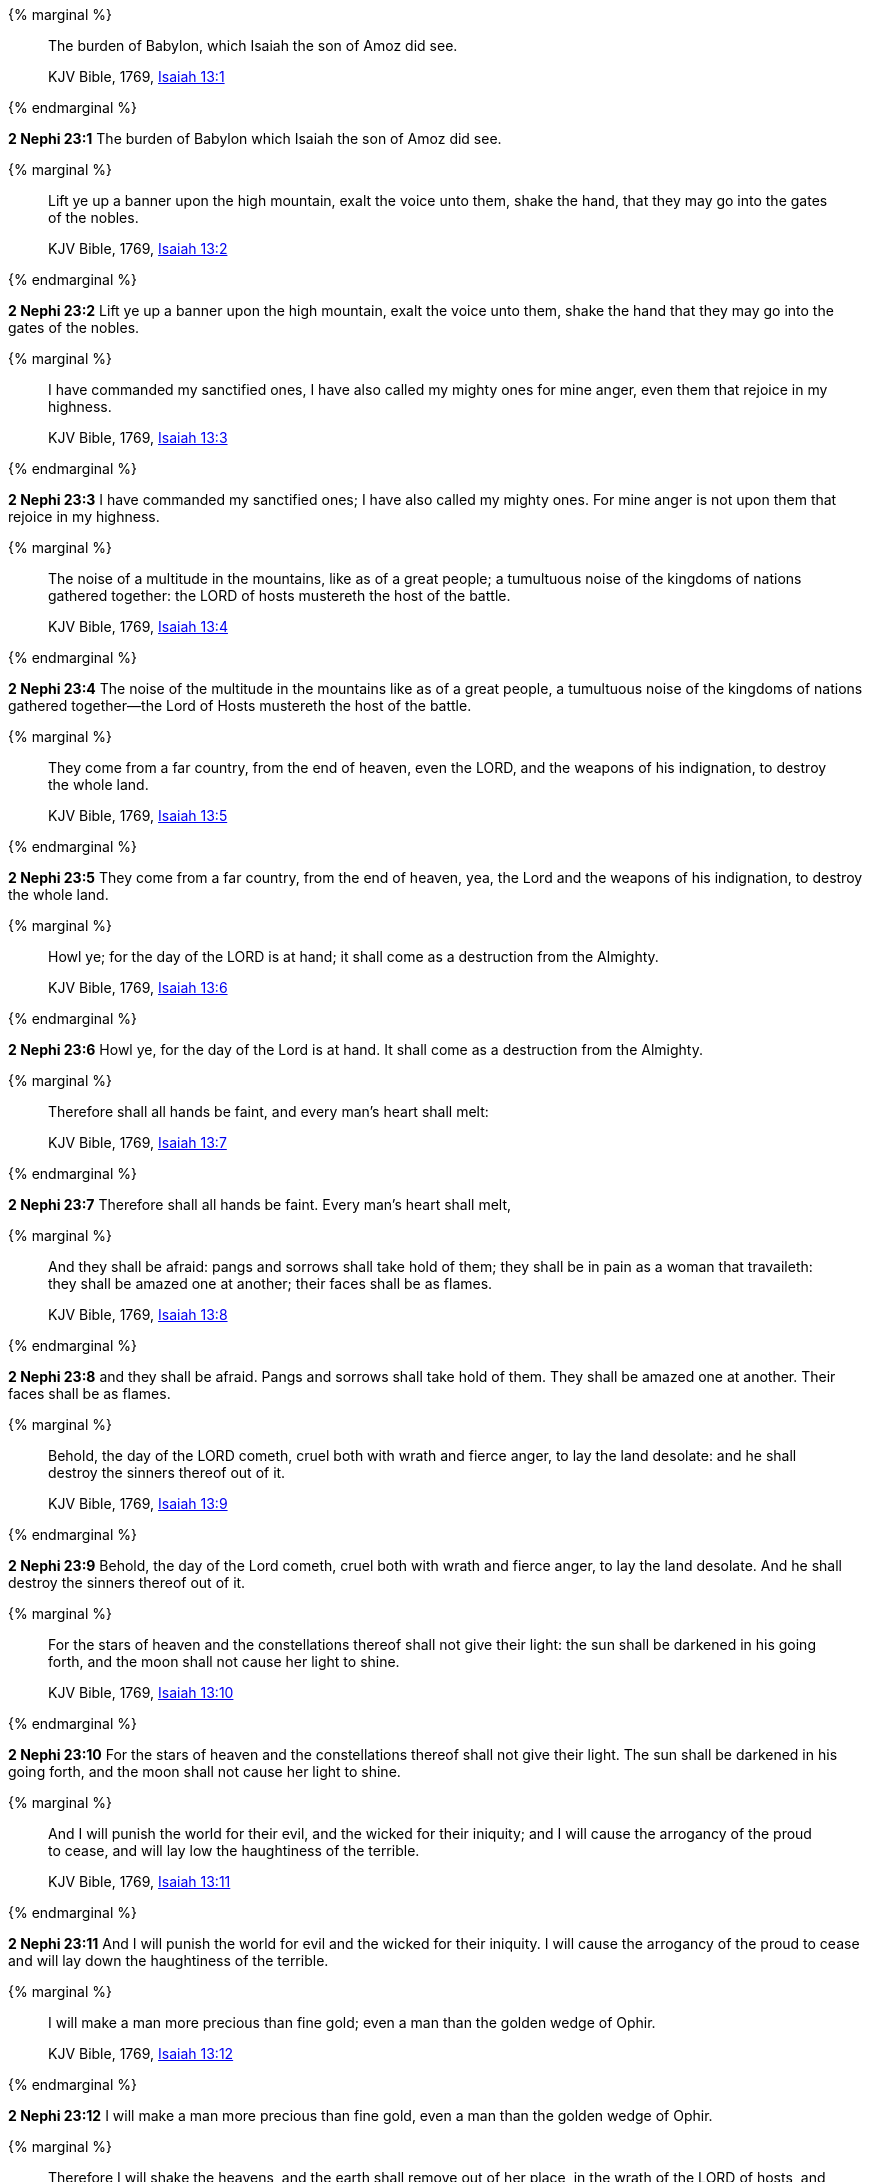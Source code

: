 {% marginal %}
____
The burden of Babylon, which Isaiah the son of Amoz did see.

KJV Bible, 1769, http://www.kingjamesbibleonline.org/Isaiah-Chapter-13/[Isaiah 13:1]
____
{% endmarginal %}


*2 Nephi 23:1* [highlight]#The burden of Babylon which Isaiah the son of Amoz did see.#

{% marginal %}
____
Lift ye up a banner upon the high mountain, exalt the voice unto them, shake the hand, that they may go into the gates of the nobles.

KJV Bible, 1769, http://www.kingjamesbibleonline.org/Isaiah-Chapter-13/[Isaiah 13:2]
____
{% endmarginal %}


*2 Nephi 23:2* [highlight]#Lift ye up a banner upon the high mountain, exalt the voice unto them, shake the hand that they may go into the gates of the nobles.#

{% marginal %}
____
I have commanded my sanctified ones, I have also called my mighty ones for mine anger, even them that rejoice in my highness.

KJV Bible, 1769, http://www.kingjamesbibleonline.org/Isaiah-Chapter-13/[Isaiah 13:3]
____
{% endmarginal %}


*2 Nephi 23:3* [highlight]#I have commanded my sanctified ones; I have also called my mighty ones. For mine anger is not upon them that rejoice in my highness.#

{% marginal %}
____
The noise of a multitude in the mountains, like as of a great people; a tumultuous noise of the kingdoms of nations gathered together: the LORD of hosts mustereth the host of the battle.

KJV Bible, 1769, http://www.kingjamesbibleonline.org/Isaiah-Chapter-13/[Isaiah 13:4]
____
{% endmarginal %}


*2 Nephi 23:4* [highlight]#The noise of the multitude in the mountains like as of a great people, a tumultuous noise of the kingdoms of nations gathered together--the Lord of Hosts mustereth the host of the battle.#

{% marginal %}
____
They come from a far country, from the end of heaven, even the LORD, and the weapons of his indignation, to destroy the whole land.

KJV Bible, 1769, http://www.kingjamesbibleonline.org/Isaiah-Chapter-13/[Isaiah 13:5]
____
{% endmarginal %}


*2 Nephi 23:5* [highlight]#They come from a far country, from the end of heaven, yea, the Lord and the weapons of his indignation, to destroy the whole land.#

{% marginal %}
____
Howl ye; for the day of the LORD is at hand; it shall come as a destruction from the Almighty.

KJV Bible, 1769, http://www.kingjamesbibleonline.org/Isaiah-Chapter-13/[Isaiah 13:6]
____
{% endmarginal %}


*2 Nephi 23:6* [highlight]#Howl ye, for the day of the Lord is at hand. It shall come as a destruction from the Almighty.#

{% marginal %}
____
Therefore shall all hands be faint, and every man's heart shall melt:

KJV Bible, 1769, http://www.kingjamesbibleonline.org/Isaiah-Chapter-13/[Isaiah 13:7]
____
{% endmarginal %}


*2 Nephi 23:7* [highlight]#Therefore shall all hands be faint. Every man's heart shall melt,#

{% marginal %}
____
And they shall be afraid: pangs and sorrows shall take hold of them; they shall be in pain as a woman that travaileth: they shall be amazed one at another; their faces shall be as flames.

KJV Bible, 1769, http://www.kingjamesbibleonline.org/Isaiah-Chapter-13/[Isaiah 13:8]
____
{% endmarginal %}


*2 Nephi 23:8* [highlight]#and they shall be afraid. Pangs and sorrows shall take hold of them. They shall be amazed one at another. Their faces shall be as flames.#

{% marginal %}
____
Behold, the day of the LORD cometh, cruel both with wrath and fierce anger, to lay the land desolate: and he shall destroy the sinners thereof out of it.

KJV Bible, 1769, http://www.kingjamesbibleonline.org/Isaiah-Chapter-13/[Isaiah 13:9]
____
{% endmarginal %}


*2 Nephi 23:9* [highlight]#Behold, the day of the Lord cometh, cruel both with wrath and fierce anger, to lay the land desolate. And he shall destroy the sinners thereof out of it.#

{% marginal %}
____
For the stars of heaven and the constellations thereof shall not give their light: the sun shall be darkened in his going forth, and the moon shall not cause her light to shine.

KJV Bible, 1769, http://www.kingjamesbibleonline.org/Isaiah-Chapter-13/[Isaiah 13:10]
____
{% endmarginal %}


*2 Nephi 23:10* [highlight]#For the stars of heaven and the constellations thereof shall not give their light. The sun shall be darkened in his going forth, and the moon shall not cause her light to shine.#

{% marginal %}
____
And I will punish the world for their evil, and the wicked for their iniquity; and I will cause the arrogancy of the proud to cease, and will lay low the haughtiness of the terrible.

KJV Bible, 1769, http://www.kingjamesbibleonline.org/Isaiah-Chapter-13/[Isaiah 13:11]
____
{% endmarginal %}


*2 Nephi 23:11* [highlight]#And I will punish the world for evil and the wicked for their iniquity. I will cause the arrogancy of the proud to cease and will lay down the haughtiness of the terrible.#

{% marginal %}
____
I will make a man more precious than fine gold; even a man than the golden wedge of Ophir.

KJV Bible, 1769, http://www.kingjamesbibleonline.org/Isaiah-Chapter-13/[Isaiah 13:12]
____
{% endmarginal %}


*2 Nephi 23:12* [highlight]#I will make a man more precious than fine gold, even a man than the golden wedge of Ophir.#

{% marginal %}
____
Therefore I will shake the heavens, and the earth shall remove out of her place, in the wrath of the LORD of hosts, and in the day of his fierce anger.

KJV Bible, 1769, http://www.kingjamesbibleonline.org/Isaiah-Chapter-13/[Isaiah 13:13]
____
{% endmarginal %}


*2 Nephi 23:13* [highlight]#Therefore I will shake the heavens, and the earth shall remove out of her place, in the wrath of the Lord of Hosts and in the day of his fierce anger.#

{% marginal %}
____
And it shall be as the chased roe, and as a sheep that no man taketh up: they shall every man turn to his own people, and flee every one into his own land.

KJV Bible, 1769, http://www.kingjamesbibleonline.org/Isaiah-Chapter-13/[Isaiah 13:14]
____
{% endmarginal %}


*2 Nephi 23:14* [highlight]#And it shall be as the chased roe and as a sheep that no man taketh up. They shall every man turn to his own people and flee every one into his own land.#

{% marginal %}
____
Every one that is found shall be thrust through; and every one that is joined unto them shall fall by the sword.

KJV Bible, 1769, http://www.kingjamesbibleonline.org/Isaiah-Chapter-13/[Isaiah 13:15]
____
{% endmarginal %}


*2 Nephi 23:15* [highlight]#Every one that is proud shall be thrust through. Yea, and every one that is joined to the wicked shall fall by the sword.#

{% marginal %}
____
Their children also shall be dashed to pieces before their eyes; their houses shall be spoiled, and their wives ravished.

KJV Bible, 1769, http://www.kingjamesbibleonline.org/Isaiah-Chapter-13/[Isaiah 13:16]
____
{% endmarginal %}


*2 Nephi 23:16* [highlight]#Their children also shall be dashed to pieces before their eyes. Their houses shall be spoiled and their wives ravished.#

{% marginal %}
____
Behold, I will stir up the Medes against them, which shall not regard silver; and as for gold, they shall not delight in it.

KJV Bible, 1769, http://www.kingjamesbibleonline.org/Isaiah-Chapter-13/[Isaiah 13:17]
____
{% endmarginal %}


*2 Nephi 23:17* [highlight]#Behold, I will stir up the Medes against them, which shall not regard silver and gold, nor they shall not delight in it.#

{% marginal %}
____
Their bows also shall dash the young men to pieces; and they shall have no pity on the fruit of the womb; their eyes shall not spare children.

KJV Bible, 1769, http://www.kingjamesbibleonline.org/Isaiah-Chapter-13/[Isaiah 13:18]
____
{% endmarginal %}


*2 Nephi 23:18* [highlight]#Their bows shall also dash the young men to pieces. And they shall have no pity on the fruit of the womb; their eyes shall not spare children.#

{% marginal %}
____
And Babylon, the glory of kingdoms, the beauty of the Chaldees' excellency, shall be as when God overthrew Sodom and Gomorrah.

KJV Bible, 1769, http://www.kingjamesbibleonline.org/Isaiah-Chapter-13/[Isaiah 13:19]
____
{% endmarginal %}


*2 Nephi 23:19* [highlight]#And Babylon, the glory of kingdoms, the beauty of the Chaldees' excellency, shall be as when God overthrew Sodom and Gomorrah.#

{% marginal %}
____
It shall never be inhabited, neither shall it be dwelt in from generation to generation: neither shall the Arabian pitch tent there; neither shall the shepherds make their fold there.

KJV Bible, 1769, http://www.kingjamesbibleonline.org/Isaiah-Chapter-13/[Isaiah 13:20]
____
{% endmarginal %}


*2 Nephi 23:20* [highlight]#It shall never be inhabited, neither shall it be dwelt in, from generation to generation. Neither shall the Arabian pitch tent there, neither shall the shepherds make their fold there.#

{% marginal %}
____
But wild beasts of the desert shall lie there; and their houses shall be full of doleful creatures; and owls shall dwell there, and satyrs shall dance there.

KJV Bible, 1769, http://www.kingjamesbibleonline.org/Isaiah-Chapter-13/[Isaiah 13:21]
____
{% endmarginal %}


*2 Nephi 23:21* [highlight]#But wild beasts of the desert shall lie there, and their houses shall be full of doleful creatures. And owls shall dwell there, and satyrs shall dance there.#

{% marginal %}
____
And the wild beasts of the islands shall cry in their desolate houses, and dragons in their pleasant palaces: and her time is near to come, and her days shall not be prolonged.

KJV Bible, 1769, http://www.kingjamesbibleonline.org/Isaiah-Chapter-13/[Isaiah 13:22]
____
{% endmarginal %}


*2 Nephi 23:22* [highlight]#And the wild beasts of the islands shall cry in their desolate houses, and dragons in their pleasant palaces. And her time is near to come and her day shall not be prolonged, for I will destroy her speedily. Yea, for I will be merciful unto my people, but the wicked shall perish.#


